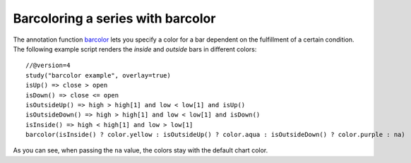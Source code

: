
Barcoloring a series with barcolor
----------------------------------

The annotation function `barcolor <https://www.tradingview.com/study-script-reference/v4/#fun_barcolor>`__ 
lets you specify a color for a bar
dependent on the fulfillment of a certain condition. The following
example script renders the *inside* and *outside* bars in different colors::

    //@version=4
    study("barcolor example", overlay=true)
    isUp() => close > open
    isDown() => close <= open
    isOutsideUp() => high > high[1] and low < low[1] and isUp()
    isOutsideDown() => high > high[1] and low < low[1] and isDown()
    isInside() => high < high[1] and low > low[1]
    barcolor(isInside() ? color.yellow : isOutsideUp() ? color.aqua : isOutsideDown() ? color.purple : na)

.. image:: images/Barcoloring_a_series_barcolor_1.png


As you can see, when passing the ``na`` value, the colors stay with the default
chart color.